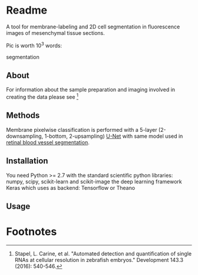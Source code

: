 * Readme
  
A tool for membrane-labeling and 2D cell segmentation in fluorescence
images of mesenchymal tissue sections.

Pic is worth 10^3 words:

[[file:resources/grey_mem_seg.jpg]]
#+CAPTION: fluorescent membranes, membrane highlighting, cell
segmentation

** About

For information about the sample preparation and imaging involved in
creating the data please see [fn:1]

** Methods

Membrane pixelwise classification is performed with a 5-layer
(2-downsampling, 1-bottom, 2-upsampling) [[https://arxiv.org/pdf/1505.04597.pdf][U-Net]] with same model used in
 [[https://github.com/orobix/retina-unet][retinal blood vessel segmentation]].

** Installation

You need Python >= 2.7 with the standard scientific python libraries: numpy, scipy, scikit-learn
 and scikit-image the deep learning framework Keras which uses as backend: Tensorflow or Theano

** Usage

* Footnotes

[fn:1] Stapel, L. Carine, et al. "Automated detection and quantification
of single RNAs at cellular resolution in zebrafish embryos." Development
143.3 (2016): 540-546.
